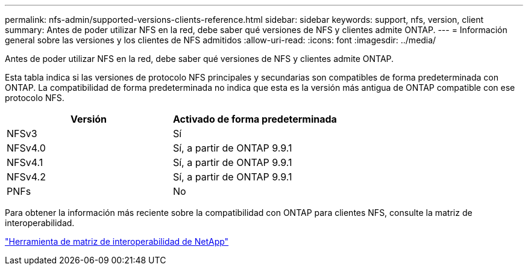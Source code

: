 ---
permalink: nfs-admin/supported-versions-clients-reference.html 
sidebar: sidebar 
keywords: support, nfs, version, client 
summary: Antes de poder utilizar NFS en la red, debe saber qué versiones de NFS y clientes admite ONTAP. 
---
= Información general sobre las versiones y los clientes de NFS admitidos
:allow-uri-read: 
:icons: font
:imagesdir: ../media/


[role="lead"]
Antes de poder utilizar NFS en la red, debe saber qué versiones de NFS y clientes admite ONTAP.

Esta tabla indica si las versiones de protocolo NFS principales y secundarias son compatibles de forma predeterminada con ONTAP. La compatibilidad de forma predeterminada no indica que esta es la versión más antigua de ONTAP compatible con ese protocolo NFS.

[cols="2*"]
|===
| Versión | Activado de forma predeterminada 


 a| 
NFSv3
 a| 
Sí



 a| 
NFSv4.0
 a| 
Sí, a partir de ONTAP 9.9.1



 a| 
NFSv4.1
 a| 
Sí, a partir de ONTAP 9.9.1



 a| 
NFSv4.2
 a| 
Sí, a partir de ONTAP 9.9.1



 a| 
PNFs
 a| 
No

|===
Para obtener la información más reciente sobre la compatibilidad con ONTAP para clientes NFS, consulte la matriz de interoperabilidad.

https://mysupport.netapp.com/matrix["Herramienta de matriz de interoperabilidad de NetApp"^]
